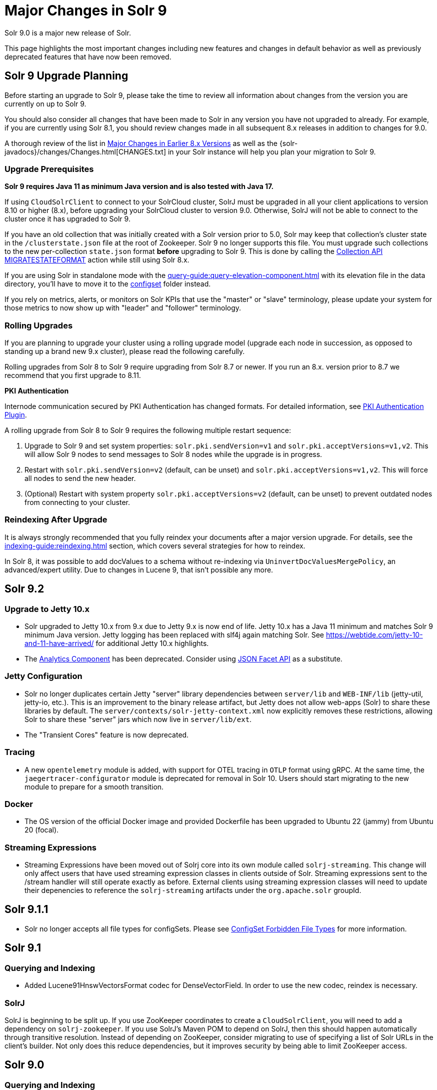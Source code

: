 = Major Changes in Solr 9
// Licensed to the Apache Software Foundation (ASF) under one
// or more contributor license agreements.  See the NOTICE file
// distributed with this work for additional information
// regarding copyright ownership.  The ASF licenses this file
// to you under the Apache License, Version 2.0 (the
// "License"); you may not use this file except in compliance
// with the License.  You may obtain a copy of the License at
//
//   http://www.apache.org/licenses/LICENSE-2.0
//
// Unless required by applicable law or agreed to in writing,
// software distributed under the License is distributed on an
// "AS IS" BASIS, WITHOUT WARRANTIES OR CONDITIONS OF ANY
// KIND, either express or implied.  See the License for the
// specific language governing permissions and limitations
// under the License.

Solr 9.0 is a major new release of Solr.

This page highlights the most important changes including new features and changes in default behavior as well as previously deprecated features that have now been removed.

== Solr 9 Upgrade Planning

Before starting an upgrade to Solr 9, please take the time to review all information about changes from the version you are currently on up to Solr 9.

You should also consider all changes that have been made to Solr in any version you have not upgraded to already. For example, if you are currently using Solr 8.1, you should review changes made in all subsequent 8.x releases in addition to changes for 9.0.

A thorough review of the list in xref:major-changes-in-earlier-8-x-versions[Major Changes in Earlier 8.x Versions] as well as the {solr-javadocs}/changes/Changes.html[CHANGES.txt] in your Solr instance will help you plan your migration to Solr 9.

=== Upgrade Prerequisites

*Solr 9 requires Java 11 as minimum Java version and is also tested with Java 17.*

If using `CloudSolrClient` to connect to your SolrCloud cluster, SolrJ must be upgraded in all your client applications to version 8.10 or higher (8.x), before upgrading your SolrCloud cluster to version 9.0. Otherwise, SolrJ will not be able to connect to the cluster once it has upgraded to Solr 9.

If you have an old collection that was initially created with a Solr version prior to 5.0, Solr may keep that collection's cluster state in the `/clusterstate.json` file at the root of Zookeeper. Solr 9 no longer supports this file. You must upgrade such collections to the new per-collection `state.json` format *before* upgrading to Solr 9. This is done by calling the https://solr.apache.org/guide/8_11/cluster-node-management.html#migratestateformat[Collection API MIGRATESTATEFORMAT] action while still using Solr 8.x.

If you are using Solr in standalone mode with the xref:query-guide:query-elevation-component.adoc[] with its elevation file in the data directory, you'll have to move it to the xref:configuration-guide:config-sets.adoc[configset] folder instead.

If you rely on metrics, alerts, or monitors on Solr KPIs that use the "master" or "slave" terminology, please update your system for those metrics to now show up with "leader" and "follower" terminology.

=== Rolling Upgrades

If you are planning to upgrade your cluster using a rolling upgrade model (upgrade each node in succession, as opposed to standing up a brand new 9.x cluster), please read the following carefully.

Rolling upgrades from Solr 8 to Solr 9 require upgrading from Solr 8.7 or newer. If you run an 8.x. version prior to 8.7 we recommend that you first upgrade to 8.11.

*PKI Authentication*

Internode communication secured by PKI Authentication has changed formats. For detailed information, see
xref:deployment-guide:authentication-and-authorization-plugins.adoc#pkiauthenticationplugin[PKI Authentication Plugin].

A rolling upgrade from Solr 8 to Solr 9 requires the following multiple restart sequence:

1. Upgrade to Solr 9 and set system properties: `solr.pki.sendVersion=v1` and `solr.pki.acceptVersions=v1,v2`. This will allow Solr 9 nodes to send messages to Solr 8 nodes while the upgrade is in progress.
2. Restart with `solr.pki.sendVersion=v2` (default, can be unset) and `solr.pki.acceptVersions=v1,v2`. This will force all nodes to send the new header.
3. (Optional) Restart with system property `solr.pki.acceptVersions=v2` (default, can be unset) to prevent outdated nodes from connecting to your cluster.

=== Reindexing After Upgrade

It is always strongly recommended that you fully reindex your documents after a major version upgrade. For details, see the xref:indexing-guide:reindexing.adoc[] section, which covers several strategies for how to reindex.

In Solr 8, it was possible to add docValues to a schema without re-indexing via `UninvertDocValuesMergePolicy`, an advanced/expert utility.
Due to changes in Lucene 9, that isn't possible any more.

== Solr 9.2
=== Upgrade to Jetty 10.x
* Solr upgraded to Jetty 10.x from 9.x due to Jetty 9.x is now end of life. Jetty 10.x has a Java 11 minimum and matches Solr 9 minimum Java version. Jetty logging has been replaced with slf4j again matching Solr. See https://webtide.com/jetty-10-and-11-have-arrived/ for additional Jetty 10.x highlights.
* The xref:query-guide:analytics.adoc[Analytics Component] has been deprecated. Consider using xref:query-guide:json-facet-api.adoc[JSON Facet API] as a substitute.

=== Jetty Configuration
* Solr no longer duplicates certain Jetty "server" library dependencies between `server/lib` and `WEB-INF/lib` (jetty-util, jetty-io, etc.).
This is an improvement to the binary release artifact, but Jetty does not allow web-apps (Solr) to share these libraries by default.
The `server/contexts/solr-jetty-context.xml` now explicitly removes these restrictions, allowing Solr to share these "server" jars which now live in `server/lib/ext`.
* The "Transient Cores" feature is now deprecated.

=== Tracing
* A new `opentelemetry` module is added, with support for OTEL tracing in `OTLP` format using gRPC.
  At the same time, the `jaegertracer-configurator` module is deprecated for removal in Solr 10.
  Users should start migrating to the new module to prepare for a smooth transition.

=== Docker
* The OS version of the official Docker image and provided Dockerfile has been upgraded to Ubuntu 22 (jammy) from Ubuntu 20 (focal).

=== Streaming Expressions
* Streaming Expressions have been moved out of Solrj core into its own module called `solrj-streaming`.
This change will only affect users that have used streaming expression classes in clients outside
of Solr. Streaming expressions sent to the /stream handler will still operate exactly as before.
External clients using streaming expression classes will need to update their depenencies to reference
the `solrj-streaming` artifacts under the `org.apache.solr` groupId.


== Solr 9.1.1
* Solr no longer accepts all file types for configSets. Please see xref:configuration-guide:config-sets.adoc#forbidden-file-types[ConfigSet Forbidden File Types] for more information.

== Solr 9.1
=== Querying and Indexing
* Added Lucene91HnswVectorsFormat codec for DenseVectorField. In order to use the new codec, reindex is necessary.

=== SolrJ
SolrJ is beginning to be split up.
If you use ZooKeeper coordinates to create a `CloudSolrClient`, you will need to add a dependency on `solrj-zookeeper`.
If you use SolrJ's Maven POM to depend on SolrJ, then this should happen automatically through transitive resolution.
Instead of depending on ZooKeeper, consider migrating to use of specifying a list of Solr URLs in the client's builder.
Not only does this reduce dependencies, but it improves security by being able to limit ZooKeeper access.

== Solr 9.0
=== Querying and Indexing
* xref:query-guide:dense-vector-search.adoc[Dense Vector "Neural" Search] through `DenseVectorField` fieldType and K-Nearest-Neighbor (KNN) Query Parser.
* Admin UI support for SQL Querying.
* New snowball stemmers: Hindi, Indonesian, Nepali, Serbian, Tamil, and Yiddish.
* New NorwegianNormalizationFilter
* Implicit `/terms` handler now returns terms across all shards in SolrCloud instead of only the local core.
Users/apps may be assuming the old behavior. A request can be modified via the standard `distrib=false` param to only use the local core receiving the request.
* SQL support has been moved to the sql module. Existing Solr configurations do not need any SQL related changes, however the module needs to be installed - see the section xref:query-guide:sql-query.adoc[].
* JSON aggregations uses corrected sample formula to compute standard deviation and variance. The computation of stdDev and variance in JSON aggregation is same as StatsComponent.
* Facet count in Json Facet module always returns a `long` value, irrespective of number of shards.
* `MacroExpander` will no longer will expand URL parameters inside of the `expr` parameter (used by streaming expressions).
Additionally, users are advised to use the `InjectionDefense` class when constructing streaming expressions that include user supplied data to avoid risks similar to SQL injection. The legacy behavior of expanding the `expr` parameter can be reinstated with `-DStreamingExpressionMacros=true` passed to the JVM at startup
* The response format for field values serialized as raw XML (via the `[xml]` raw value DocTransformer
and `wt=xml`) has changed. Previously, values were dropped in directly as top-level child elements of each `<doc>`,
obscuring associated field names and yielding inconsistent `<doc>` structure. As of version 9.0, raw values are
wrapped in a `<raw name="field_name">[...]</raw>` element at the top level of each `<doc>` (or within an enclosing
`<arr name="field_name"><raw>[...]</raw></arr>` element for multi-valued fields). Existing clients that parse field
values serialized in this way will need to be updated accordingly.
* Highlighting: `hl.method=unified` is the new default.  Use `hl.method=original`
to switch back if needed.
* solr.xml `maxBooleanClauses` is now enforced recursively. Users who upgrade from prior versions of Solr may find that some requests involving complex internal query structures (Example: long query strings using `edismax` with many `qf` and `pf` fields that include query time synonym expansion) which worked in the past now hit this limit and fail. Users in this situation are advised to consider the complexity of their queries/configuration, and increase the value of xref:configuration-guide:configuring-solr-xml#global-maxbooleanclauses[`maxBooleanClauses`] if warranted.
* Atomic/partial updates to nested documents now _require_ the `\_root_` field to clearly show the document isn't a root document.  Solr 8 would fallback on the `\_route_` param but no longer.

=== Security
* New xref:deployment-guide:cert-authentication-plugin.adoc[Certificate Authentication Plugin], enabling end-to-end use of x509 client certificates for Authentication and Authorization.
* Improved security when using PKI Authentication plugin.
* Upgrade to Zookeeper 3.7, allowing for TLS protected ZK communication.
* All request handlers support security permissions. Users may have to adapt their `security.json`.
* Ability to disable admin UI through a system property.
* The property `blockUnknown` in the `BasicAuthPlugin` and the `JWTAuthPlugin` now defaults to `true` instead of `false`. This change is backward incompatible. If you need the pre-9.0 default behavior, you need to explicitly set `blockUnknown:false` in `security.json`.
* Solr now runs with the Java security manager enabled by default. Hadoop users may need to disable this.
* Solr now binds to localhost network interface by default for better out of the box security.
Administrators that need Solr exposed more broadly can change the `SOLR_JETTY_HOST` property in their Solr include (`solr.in.sh`/`solr.in.cmd`) file.
* Solr embedded zookeeper only binds to localhost by default. This embedded zookeeper should not be used in production.
If you rely upon the previous behavior, then you can change the `clientPortAddress` in `solr/server/solr/zoo.cfg`
* Jetty low level request-logging in NCSA format is now enabled by default, with a retention of 3 days worth of logs.
This may require some more disk space for logs than was the case in version 8.x. See xref:deployment-guide:configuring-logging.adoc[Configuring Logging] for how to change this.
* Hadoop authentication support has been moved to the new `hadoop-auth` module. Existing Solr configurations do not need any Hadoop authentication related changes, however the module needs to be installed - see the section xref:deployment-guide:hadoop-authentication-plugin.adoc[].
* xref:deployment-guide:jwt-authentication-plugin.adoc[JWTAuthPlugin] has been moved to a module. Users need to add the module `jwt-auth` to classpath. The plugin has also
changed package name to `org.apache.solr.security.jwt`, but can still be loaded as shortform `class="solr.JWTAuthPlugin"`.
* Dependency updates - A lot of dependency updates removes several security issues from dependencies, and thus make Solr more secure.
* The allow-list defining allowed URLs for the `shards` parameter is not in the `shardHandler` configuration anymore. It is defined by the `allowUrls` top-level property of the `solr.xml` file. For more information, see xref:configuration-guide:configuring-solr-xml.adoc#allow-urls[Format of solr.allowUrls] documentation.
* To improve security, `StatelessScriptUpdateProcessorFactory` has been renamed as `ScriptUpdateProcessorFactory` and moved to the xref:configuration-guide:script-update-processor.adoc#module[`scripting` Module] instead of shipping as part of Solr core. This module needs to be enabled explicitly.
* To improve security, `XSLTResponseWriter` has been moved to the xref:configuration-guide:script-update-processor.adoc#module[`scripting` Module] instead of shipping as part of Solr core. This module needs to be enabled explicitly.


=== Stability and Scalability
* xref:deployment-guide:rate-limiters.adoc[Rate limiting] provides a way to throttle update and search requests based on usage metrics.
* A new xref:deployment-guide:task-management.adoc[Task management] interface allows declaring tasks as cancellable and trackable.
* Ability to specify xref:deployment-guide:node-roles.adoc[node roles] in Solr. This release supports `overseer` and `data` roles out of the box.
* New API for pluggable xref:configuration-guide:replica-placement-plugins.adoc[Replica Placement Plugins] that replaces the auto-scaling framework.
* Support for distributed processing of cluster state updates and collection API calls, without relying on the Overseer.

=== Build and Docker
* Solr is now built and released independently of Lucene (separate Apache projects).
* Build system switched to Gradle, no longer uses Ant + Ivy.
* Docker image creation is now a part of the Apache Solr GitHub repo.
* Docker image documentation is now a part of the reference guide.
* Official Docker image upgraded to use JDK17 (by Eclipse Temurin) and ability to create functionally identical local image.

=== Logging and Metrics
* Metrics handler only depends on SolrJ instead of core and has its own `log4j2.xml` and no longer shares Solr’s logging config.
* Only `SearchHandler` and subclasses have "local" metrics now. It's now tracked as if it's another handler with a "[shard]" suffix, e.g. "/select[shard]".
There are no longer ".distrib." named metrics; all metrics are assumed to be such except "[shard]". The default Prometheus exporter config splits that component to a new label named "internal".  The sample Grafana dashboard now filters to include or exclude this.
* The default port of "Prometheus exporter" has changed from 9983 to 8989, so you may need to adjust your configuration after upgrade.
* Logging is now asynchronous by default. There's a small window where log messages may be lost in the event of some hard crash.
Switch back to synchronous logging if this is unacceptable, see comments in the log4j2 configuration files (log4j2.xml by default).
* Log4J configuration & Solr MDC values - link:http://www.slf4j.org/apidocs/org/slf4j/MDC.html[MDC] values that Solr sets for use by Logging calls (such as the collection name, shard name, replica name, etc...) have been modified to now be "bare" values, without the special single character prefixes that were included in past version. The default `log4j2.xml` configuration file for Solr has been modified to prepend these same prefixes to MDC values when included in Log messages as part of the `<PatternLayout/>`. Users who have custom logging configurations that wish to ensure Solr 9.x logs are consistently formatted after upgrading will need to make similar changes to their logging configuration files.  See  link:https://issues.apache.org/jira/browse/SOLR-15630[SOLR-15630] for more details.
* xref:deployment-guide:configuring-logging.adoc#request-logging[Jetty Request log] is now enabled by default, i.e. logging every request.
* The prometheus-exporter is no longer packaged as a Solr Module. It can be found under `solr/prometheus-exporter/`.
* Solr modules (formerly known as contribs) can now easily be enabled by an environment variable (e.g. in `solr.in.sh` or `solr.in.cmd`) or as a system property (e.g. in `SOLR_OPTS`). Example: `SOLR_MODULES=extraction,ltr`.

=== Deprecations and Removals
* The Data Import Handler (DIH) is an independent project now; it is no longer a part of Solr.
* No more support for `clusterstate.json` and `MIGRATESTATE` API has been removed. If your collections use `clusterstate.json` you will need to take some steps, described elsewhere in this document.
* Auto-scaling framework has been removed. Please refer to xref:configuration-guide:replica-placement-plugins.adoc[Replica Placement Plugins] for alternate options.
* `LegacyBM25SimilarityFactory` has been removed.
* Legacy SolrCache implementations (LRUCache, LFUCache, FastLRUCache) have been removed. Users have to modify their existing configurations to use CaffeineCache instead.
* `VelocityResponseWriter` is an independent project now; it is no longer a part of Solr. This encompasses all previously included `/browse` and `wt=velocity` examples.
* Cross Data Center Replication has been removed.
* SolrJ clients like `HttpSolrClient` and `LBHttpSolrClient` that lacked HTTP2 support have been deprecated. The old CloudSolrClient has been renamed as CloudLegacySolrClient and deprecated.
* SimpleFSDirectoryFactory is removed in favor of NIOFSDirectoryFactory
* Removed the deprecated `HttpSolrClient.RemoteSolrException` and `HttpSolrClient.RemoteExecutionException`. All the usages are replaced by `BaseHttpSolrClient.RemoteSolrException` and `BaseHttpSolrClient.RemoteExecutionException`.
* `maxShardsPerNode` parameter has been removed because it was broken and inconsistent with other replica placement strategies.
Other relevant placement strategies should be used instead, such as autoscaling policy or rules-based placement.
* The binary distribution no longer contains test-framework jars.
* Deprecated BlockJoinFacetComponent and BlockJoinDocSetFacetComponent are removed. Users are encouraged to migrate to uniqueBlock() in JSON Facet API.
* Core level admin API endpoints `/admin/threads`, `/admin/properties`, `/admin/logging` are now only available at the node level.

=== Other
* xref:configuration-guide:solr-modules.adoc[Contrib modules] are now just "modules". You can easily enable module(s) through environment variable `SOLR_MODULES`.
* Features lifted out as separate modules are: HDFS, Hadoop-Auth, SQL, Scripting, and JWT-Auth.
* The "dist" folder in the release has been removed. Please update your `<lib>` entries in your `solrconfig.xml` to use the new location.
** The `solr-core` and `solr-solrj` jars can be found under `server/solr-webapp/webapp/WEB-INF/lib/`.
** The Solr Module jars and their dependencies can be found in `modules/<module-name>/lib`, packaged individually for each module.
** The `solrj-deps` (SolrJ Dependencies) are no longer separated out from the other Server jars.
** Please refer to the SolrJ Maven artifact to see the exact dependencies you need to include from `server/solr-webapp/webapp/WEB-INF/lib/` and `server/lib/ext/` if you are loading in SolrJ manually.
If you plan on using SolrJ as a JDBC driver, please refer to the xref:query-guide:sql-query.adoc#generic-clients[JDBC documentation]
** More information can be found in the xref:configuration-guide:libs.adoc#lib-directives-in-solrconfig[Libs documentation].

* SolrJ class `CloudSolrClient` now supports HTTP2. It has a new Builder. See `CloudLegacySolrClient` for the 8.x version of this class.
* In Backup request responses, the `response` key now uses a map to return information instead of a list. This is only applicable for users returning information in JSON format, which is the default behavior.
* `SolrMetricProducer` / `SolrInfoBean` APIs have changed and third-party components that implement these APIs need to be updated.
* Use of blacklist/whitelist terminology has been completely removed. JWTAuthPlugin parameter `algWhitelist` is now `algAllowlist`. The old parameter will still work in 9.x. Environment variables `SOLR_IP_WHITELIST` and `SOLR_IP_BLACKLIST` are no longer supported, but replaced with `SOLR_IP_ALLOWLIST` and `SOLR_IP_DENYLIST`.
* Solr Backups - Async responses for backups now correctly aggregate and return information. For collection's snapshot backup request responses additional fields `indexVersion`, `indexFileCount`, etc. were added similar to incremental backup request responses.
* If you are using the HDFS backup repository, you need to change the repository class to `org.apache.solr.hdfs.backup.repository.HdfsBackupRepository` - see the xref:deployment-guide:backup-restore.adoc#hdfsbackuprepository[HDFS Backup Repository] section.
* HDFS storage support has been moved to a module. Existing Solr configurations do not need any HDFS-related
changes, however the module needs to be installed - see the section xref:deployment-guide:solr-on-hdfs.adoc[].
* The folder `$SOLR_HOME/userfiles`, used by the "cat" streaming expression, is no longer created automatically on startup. The user must create this folder.
* Solr no longer requires a `solr.xml` in `$SOLR_HOME`. If one is not found, Solr will instead use the default one from `$SOLR_TIP/server/solr/solr.xml`. You can revert to the pre-9.0 behaviour by setting environment variable `SOLR_SOLRXML_REQUIRED=true` or system property `-Dsolr.solrxml.required=true`. Solr also does not require a `zoo.cfg` in `$SOLR_HOME` if started with embedded zookeeper.
* `base_url` has been removed from stored cluster state. If you're able to upgrade SolrJ to 8.8.x for all of your client applications, then you can set `-Dsolr.storeBaseUrl=false` (introduced in Solr 8.8.1) to better align the stored state in Zookeeper with future versions of Solr; as of Solr 9.x, the `base_url` will no longer be persisted in stored state.
However, if you are not able to upgrade SolrJ to 8.8.x for all client applications, then you should set `-Dsolr.storeBaseUrl=true` so that Solr will continue to store the `base_url` in Zookeeper. For background, see: link:https://issues.apache.org/jira/browse/SOLR-12182[SOLR-12182] and link:https://issues.apache.org/jira/browse/SOLR-15145[SOLR-15145]. Support for the `solr.storeBaseUrl` system property will be removed in Solr 10.x and `base_url` will no longer be stored.
* Analyzer components can now be looked up by their SPI names based on the field type configuration.
* The `solr-extraction` module has been cleaned up to produce `solr-extraction-*` jar instead of `solr-cell-*` jars.
* Extra lucene libraries used in modules are no longer packaged in `lucene-libs/` under module directories in the binary release.
Instead, these libraries will be included with all other module dependencies in `lib/`.

[#major-changes-in-earlier-8-x-versions]
== Major Changes in Earlier 8.x Versions

The following is a list of major changes released between Solr 8.1 and 8.11.

Please be sure to review this list so you understand what may have changed between the version of Solr you are currently running and Solr 9.0.

=== Solr 8.11

See the https://cwiki.apache.org/confluence/display/SOLR/Release+Notes+8.11[8.11 Release Notes^]
for an overview of the main new features of Solr 8.11.

When upgrading to 8.11.x users should be aware of the following major changes from 8.10.

*Support for Multiple Authentication Schemes*

Two new authentication and authorization plugins provide support for configuring multiple authentication schemes.

The `MultiAuthPlugin` allows combining two or more authentication approaches, such as JWT and Basic authentication.

The `MultiAuthRuleBasedAuthorizationPlugin` is used when the `MultiAuthPlugin` is also in use, and combines the various roles defined for all plugins to determine the proper role assignment for the user account.

For information on configuring these plugins, see the following sections:

* xref:deployment-guide:basic-authentication-plugin.adoc#combining-basic-authentication-with-other-schemes[Combining Basic Authentication with Other Schemes]
* xref:deployment-guide:rule-based-authorization-plugin.adoc#multiple-authorization-plugins[Multiple Authorization Plugins]


*ZooKeeper chroot*

It's now possible to create the ZooKeeper chroot at startup if it does not already exist.
See the section xref:deployment-guide:zookeeper-ensemble.adoc#using-the-z-parameter-with-binsolr[Using the -z Parameter with bin/solr] for an example.

*Other Changes*

A few other minor changes are worth noting:

* The `config-read` pre-defined permission now correctly governs access for various configuration-related APIs.
See also xref:deployment-guide:rule-based-authorization-plugin.adoc#predefined-permissions[Predefined Permissions].
* The S3BackupRepository supports configuring the AWS Profile, if necessary. See also xref:deployment-guide:backup-restore.adoc#s3backuprepository[S3BackupRepository].
* Additionally, backups will now properly succeed after SPLITSHARD operations, and will correctly handle incremental backup purges.
* SolrJ now supports uploading configsets.



=== Solr 8.10

See the https://cwiki.apache.org/confluence/display/SOLR/ReleaseNote8_10[8.10 Release Notes^]
for an overview of the main new features of Solr 8.10.

When upgrading to 8.10.x users should be aware of the following major changes from 8.9.

*Schema Designer UI*

A new screen has been added to the Admin UI that allows you to interactively design a Solr schema using your documents.

The designer screen provides a safe environment for you to:

* Upload or paste sample documents to identify fields.
* Get a "first" guess at what Solr thinks the field types in the fields should be.
* Edit fields, field types, dynamic fields, and supporting files.
* See how a field's analysis will impact your text.
* Test how schema changes will impact query-time behavior.
* Save your changes to a configset to use with a new collection.

See the section xref:indexing-guide:schema-designer.adoc[] for full details.

*Backups in S3*

Following the redesign of backups in Solr 8.8 that allowed storage of incremental backups in Google Cloud environments, Solr 8.10 provides support for storing backups in Amazon S3 buckets.

See the section xref:deployment-guide:backup-restore.adoc#s3backuprepository[S3BackupRepository] for how to configure.

*Security Admin UI*

Solr's Admin UI also got a new screen to support management of users, roles, and permissions.

The new UI works when authentication and/or authorization has been enabled with `bin/solr auth` or by manually installing a `security.json` file.
Before this, it provides a warning that your Solr instance is unsecured.

See the section xref:deployment-guide:security-ui.adoc[] for details.

*Solr SQL Improvements*

A number of improvements have been made in Solr's SQL functionality:

* Support added for `LIKE`, `IS NOT NULL`, `IS NULL`, and wildcards (for simplistic `LIKE` functionality).
* Two new aggregation functions, `COUNT(DISTINCT field)` and `APPROX_COUNT_DISTINCT(field)`, have been added.
* Queries using an `ORDER BY` clause can support `OFFSET` and `FETCH` operations.
* Multi-valued fields can now be returned.
* User permissions have been simplified so access to query endpoints `/sql`, `/select`, and `/export` is sufficient for full access for all SQL queries.

*shards.preference*

A new option for the `shards.preference` parameter allows selection of nodes based on whether or not the replica is a leader.
Now adding `shards.preference=replica.leader:false` will limit queries only to replicas which are not currently their shard's leader.

See the section xref:deployment-guide:solrcloud-distributed-requests.adoc#shards-preference-parameter[shards.preference Parameter] for details and examples.

*Metrics & Prometheus Exporter*

A new `expr` option in the Metrics API allows for more advanced filtering of metrics based on regular expressions.
See the section xref:deployment-guide:metrics-reporting.adoc#metrics-api[Metrics API] for examples.

The Prometheus Exporter's default `solr-exporter.config` has been improved to use the new `expr` option in the Metrics API to get a smaller set of metrics.
The default metrics exported still include most metrics, but the configuration will be easier to trim as needed.
This should help provide performance improvements in busy clusters being monitored by Prometheus.

*ZooKeeper Credentials*

ZooKeeper credentials can now be stored in a file whose location is defined with a system property instead of being passed in plain-text.
See xref:deployment-guide:zookeeper-access-control.adoc#out-of-the-box-credentials-implementations[Out of the Box Credential Implementations] for how to set this up.

=== Solr 8.9

See the https://cwiki.apache.org/confluence/display/SOLR/ReleaseNote89[8.9 Release Notes^]
for an overview of the main new features of Solr 8.9.

When upgrading to 8.9.x users should be aware of the following major changes from 8.8.

*Backup and Restore*

Solr 8.9 introduces extensive changes to Solr's backup and restore support.

A new backup format has been introduced in Solr 8.9 which replaces the previous snapshot-based backup.
This new format enables ‘incremental’ backups.
Repeated backups to a given location will take advantage of the data stored by their predecessors and will only operate on files that have changed since the previous backup.
This is supported by default, simply by storing each backup file in the same location.

The old and new formats are not compatible, although backups in the old format, a full snapshot of all files, can still be used to restore to Solr for the time-being.
The old format is officially deprecated, and support for it is likely to be removed in Solr 9.0.

For the time-being the old format can be created by defining a parameter `incremental=false`.
Again, though, this support is likely to be removed in Solr 9.0.

More documentation on backups is available at xref:deployment-guide:backup-restore.adoc[].

New Collections API commands for backups:

* LISTBACKUP: Lists information about each backup stored at the specified repository location.
See xref:deployment-guide:collection-management.adoc#listbackup[List Backups] for more details.
* DELETEBACKUP: Deletes specified backups from the repository.
See xref:deployment-guide:collection-management.adoc#deletebackup[Delete Backups] for more details.

A new option for backup repository is also available in 8.9, which is to use Google Cloud Storage (GCS).
This is a module (located in `modules/gcs-repository`).
See xref:deployment-guide:backup-restore.adoc#gcsbackuprepository[GCSBackupRepository] for configuration details.
The Solr community is working to add support for S3 buckets in the near future.

*Nested Docs*

Child Doc Transformer's `childFilter` parameter no longer applies query syntax
escaping because it's inconsistent with the rest of Solr and was limiting.
This refers to `[child childFilter='field:value']`.
There was no escaping here prior to 8.0 either.

*Collapse and Expand*

* BlockCollapse: If documents have been (or could be) indexed in a way where documents with the same collapse key have been indexed contiguously in the index, a new "block collapse" provides a significant speed improvement over traditional collapse.
+
See xref:query-guide:collapse-and-expand-results.adoc#block-collapsing[Block Collapsing] for details.

* Expand Null Groups: A new parameter `expand.nullGroup` allows an expanded group to be returned containing document with no value in the expanded field.
See xref:query-guide:collapse-and-expand-results.adoc#expand-component[Expand Component] for details.

*In-Place Updates*

A new request parameter `update.partial.requireInPlace=true` allows telling Solr to "fail fast" if all of the necessary conditions are not satisfied to allow an in-place update to succeed.
See also xref:indexing-guide:partial-document-updates.adoc#in-place-updates[In-Place Updates].

*Metrics History*

The Metrics History feature, which allowed long-term storage and aggregation of Solr's metrics, has been deprecated and will be removed in 9.0.

*Embedded Solr Server*

When using EmbeddedSolrServer, it will no longer close CoreContainer instances that were passed to it.

=== Solr 8.8

When upgrading to 8.8.x users should be aware of the following major changes from 8.7.

*Nested Documents*

* When doing atomic/partial updates to a child document:
** Supply the `\_root_` field (the ID of the root document) so that Solr understands you are manipulating a child document and not a root document.
In its absence, Solr looks at the `\_route_` parameter but this may change in the future because it's not an ideal substitute.
If neither are present, Solr assumes you are updating a root document.
If this assumption is false, Solr will do a cheap check that usually detects the problem and will
throw an exception to alert you of the need to specify the Root ID.
This backwards incompatible change was done to increase performance and robustness.
** This feature no longer requires `stored=true` or `docValues=true` on the `\_root_` field.
You might have it for other purposes though (e.g., for `uniqueBlock(...)`).
** This feature no longer requires the `\_nest_path_` field, although you probably ought to
continue to define it as it's useful for other things.

*Removed Modules*

* The search results clustering module (Carrot2) has been removed from 8.x Solr due to lack of Java 1.8 compatibility in the dependency that provides online clustering of search results.
The module will be re-introduced in Solr 9.0.

*Learning to Rank*

* Interleaving support has been added to Learning to Rank (LTR).
Currently only the Team Draft Interleaving algorithm is supported.
For examples using this feature, see the section xref:query-guide:learning-to-rank.adoc#running-a-rerank-query-interleaving-two-models[Running a Rerank Query Interleaving Two Models].

*Metrics*

* Two metrics have been added for SolrCloud's Overseer:
** `solr_metrics_overseer_stateUpdateQueueSize`
** `solr_metrics_overseer_collectionWorkQueueSize`

*Prometheus Exporter*

* The `./bin` scripts included with the Prometheus Exporter now allow use of custom java options with environment variables.
See the section xref:deployment-guide:monitoring-with-prometheus-and-grafana.adoc#environment-variable-options[Environment Variable Options] for more details.
* The default Grafana dashboards now include panels for query performance monitoring.
The default Prometheus Exporter configuration includes metrics like queries-per-second (QPS) and 95th percentiles (P95) to populate the new panels.
* The default Prometheus Exporter configuration also includes the two new metrics mentioned in the Metrics above.

*Solr Home*

* The internal logic for identifying 'Solr Home' (`solr.solr.home`) has been refactored to make testing less error-prone.
Plugin developers using `SolrPaths.locateSolrHome()` or `new SolrResourceLoader` should check deprecation warnings as existing some existing functionality will be removed in 9.0.
https://issues.apache.org/jira/browse/SOLR-14934[SOLR-14934] has more technical details about this change for those concerned.

*base_url removed from stored state*

As of Solr 8.8.0, the `base_url` property was removed from the stored state for replicas (SOLR-12182).
If you're able to upgrade SolrJ to 8.8.x
for all of your client applications, then you can set `-Dsolr.storeBaseUrl=false` (introduced in Solr 8.8.1) to better align the stored state
in ZooKeeper with future versions of Solr.
However, if you are not able to upgrade SolrJ to 8.8.x for all client applications,
then leave the default `-Dsolr.storeBaseUrl=true` so that Solr will continue to store the `base_url` in ZooKeeper.

You may also see some NPE in collection state updates during a rolling upgrade to 8.8.0 from a previous version of Solr.
After upgrading all nodes in your cluster
to 8.8.0, collections should fully recover.
Trigger another rolling restart if there are any replicas that do not recover after the upgrade to re-elect leaders.

=== Solr 8.7

See the https://cwiki.apache.org/confluence/display/SOLR/ReleaseNote87[8.7 Release Notes^]
for an overview of the main new features of Solr 8.7.

When upgrading to 8.7.x users should be aware of the following major changes from 8.6.

*Autoscaling*

* If upgrading from **8.6.0**, please see the <<Solr 8.6.1,8.6.1 Upgrade notes>> below for information on performance degradations introduced in 8.6.0 that require some intervention to resolve.
If you are already on 8.6.1 or higher, you can ignore these instructions.

*Deprecations*

* The autoscaling framework is now formally deprecated and will be removed in Solr 9.0.
The Solr community is working on pluggable API to replace this functionality, with the goal for it to be ready by the time 9.0 is released.
Deprecations include: autoscaling policy, triggers, `withCollection` support, simulation framework, autoscaling suggestions tab in the UI, `autoAddReplicas` and `UTILIZENODE` command.

* Similarly, rule-based replica placement strategy has been deprecated and will be replaced
in Solr 9.0 by APIs for replica placement and cluster events, with plugin-based implementations.

* Support for detecting spinning disks has been removed in LUCENE-9576.
Corresponding
`spins` metrics in Solr still exist but now they always return `false` and will be removed in Solr 9.0.

*User-Managed Cluster Terminology Updated*

* Solr has replaced the terms "master" and "slave" in the codebase and all documentation with "leader" and "follower".
+
This functionality has only changed in terms of parameter names changed, and we do not expect any back-compatibility issues on upgrade to 8.7 or even 9.0 later.
+
However, users should update their `solrconfig.xml` files after completing the upgrade on all nodes of a cluster.
Comparing your configuration to the updated configuration examples in xref:deployment-guide:user-managed-index-replication.adoc[] will show examples of what needs to change, but here are the main changes:
+
. On the replication leader, in the definition of the `/replication` request handler:
.. Replace "master" with "leader".
.. Replace "slave" with "follower" if the former term is used in the name of any follower `solrconfig.xml` file definitions.
This file can be named anything, so you can change it to whatever you'd like to call it if you'd like.
.. Replace "slave" with "follower" if the former term is used in a replication repeater configuration.
. On the replication follower, in the definition of the `/replication` request handler:
.. Replace "masterUrl" with "leaderUrl".
.. Replace "slave" with "follower" if the former term is used in a repeater configuration.

*JSON Facets*

* Performance enhancements for the `relatedness()` statistics function are included with 8.7.
These yield the highest benefits with high-cardinality fields and can be disabled if working with lower cardinality fields with a new `sweep_collection` parameter.
See the section xref:query-guide:json-facet-api.adoc#relatedness-options[relatedness() Options] for details.

*solr.in.sh / solr.in.cmd*

* Solr has relied on the `SOLR_STOP_WAIT` parameter defined in `solr.in.sh` or `solr.in.cmd` to determine how long to wait on _startup_.
A new parameter `SOLR_START_WAIT` allows defining how long Solr should wait for start up to complete.
+
If the time set by this parameter is exceeded, Solr will exit the startup process and return the last few lines of the `solr.log` file to the terminal.
+
By default, this parameter is set to the same value as `SOLR_STOP_WAIT`.

* The default ZooKeeper client timeout (`ZK_CLIENT_TIMEOUT`) is now 30 seconds (`30000` milliseconds) instead of 15.

*Configsets*

* It's now possible to overwrite an existing configset when uploading changes by supplying the `overwrite=true` parameter to the xref:configuration-guide:configsets-api.adoc#configsets-upload[Configset API].
+
A related parameter is `cleanup=true`, which allows deleting any files from the old configset that are left behind after the overwrite.
+
The default for both of these parameters is `false`.

* When deleting a collection that has an automatically created configset (i.e., the configset was copied from the `_default` collection when the collection was created), the configset will also be deleted if it is not in use by any other collection.

*Logging*

* A request ID (`rid`) is now logged for all distributed search requests (in SolrCloud) which can be used to correlate query events across the system.
A parameter `disableRequestId=true` can be added to disable this if desired.

=== Solr 8.6.1

See the https://cwiki.apache.org/confluence/display/SOLR/ReleaseNote861[8.6.1 Release Notes^]
for an overview of the fixes included in Solr 8.6.1.

When upgrading to 8.6.1 users should be aware of the following major changes from 8.6.0.

*Autoscaling*

* As mentioned in the 8.6 upgrade notes, a default autoscaling policy was provided starting in 8.6.0.
This default autoscaling policy resulted in increasingly slow collection creation calls in large clusters (50+ collections).
+
In 8.6.1 the default autoscaling policy has been removed, and clusters will not use autoscaling unless a policy has explicitly been created.
If your cluster is running 8.6.0 and *not using an explicit autoscaling policy*, upgrade to 8.6.1 and remove the default cluster policy and preferences via the following command.
+
Replace `localhost:8983` with your Solr endpoint.
+
[source,text]
curl -X POST -H 'Content-type:application/json'  -d '{set-cluster-policy : [], set-cluster-preferences : []}' http://localhost:8983/api/cluster/autoscaling
+
This information is only relevant for users upgrading from 8.6.0.
If upgrading from an earlier version to 8.6.1+, this warning can be ignored.

=== Solr 8.6

See the https://cwiki.apache.org/confluence/display/SOLR/ReleaseNote86[8.6 Release Notes^]
for an overview of the main new features of Solr 8.6.

When upgrading to 8.6.x users should be aware of the following major changes from 8.5.

*Support for Block-Max WAND*

Lucene added support for Block-Max WAND in 8.0, and 8.6 makes this available for Solr also.

This can provide significant performance enhancements by not calculating the score for results which are not likely to appear in the top set of results.

It is enabled when using a new query parameter `minExactCount`.
This parameter tells Solr to accurately count the number of hits accurately until at least this value.
Once this value is reached, Solr can skip over documents that don't have a score high enough to be in the top set of documents, which has the potential for greatly speeding up searches.

It's important to note that when using this parameter, the hit count of searches may not be accurate.
It is guaranteed that the hit count is accurate up to the value of `minExactCount`, but any returned hit count higher than that may be an approximation.

A new boolean attribute `numFoundExact` is included in all responses to indicate if the hit count in the response is expected to be exact or not.

More information about this new feature is available in the section xref:query-guide:common-query-parameters.adoc#minexactcount-parameter[minExactCount Parameter].

*Autoscaling*

* **NOTE: The default autoscaling policy has been removed as of 8.6.1**
+
Solr now includes a default autoscaling policy.
This policy can be overridden with your custom rules or by specifying an empty policy to replace the default.

* The ComputePlan action now supports a collection selector to identify collections based on collection properties to determine which collections should be operated on.

*Security*

* Prior to Solr 8.6 Solr APIs which take a file system location, such as core creation, backup, restore, and others, did not validate the path and Solr would allow any absolute or relative path.
Starting in 8.6 only paths that are relative to `SOLR_HOME`, `SOLR_DATA_HOME` and `coreRootDir` are allowed by default.
+
If you need to create a core or store a backup outside the default paths, you will need to tell Solr which paths to allow.
A new element in `solr.xml` called `allowPaths` takes a comma-separated list of allowed paths.
+
When using the `solr.xml` file that ships with 8.6, you can configure the list of paths to allow through the system property `solr.allowPaths`.
Please see `bin/solr.in.sh` or `bin\solr.in.cmd` for example usage.
Using the value `*` will allow any path as in earlier versions.
+
For more on this, see the section xref:configuration-guide:configuring-solr-xml.adoc#the-solr-element[Solr.xml Parameters].
+
Windows SMB shares on the UNC format, such as `\\myhost\myshare\mypath` are now always disallowed.
Please use drive letter mounts instead, i.e., `S:\mypath`.

* A new authorization plugin `ExternalRoleRuleBasedAuthorizationPlugin` is now available.
This plugin allows an authentication plugin (such as JWT) to supply a user's roles instead of maintaining a user-to-role mapping inside Solr.

* When authentication is enabled, the Admin UI Dashboard (main screen) now includes a panel that shows the authentication and authorization plugins in use, the logged in username, and the roles assigned to this user.
A new link will also appear in the left-hand navigation to allow a user to log out.

*Streaming Expressions*

* The `/export` handler now supports streaming expressions to allow limiting the output of the export to only matching documents.
+
For more information about how to use this, see the section xref:query-guide:exporting-result-sets.adoc#specifying-the-local-streaming-expression[Specifying the Local Streaming Expression].

* The `stats`, `facet`, and `timeseries` expressions now support percentiles and standard deviation aggregations.

*Highlighting*

For the Unified Highlighter: The setting `hl.fragsizeIsMinimum` now defaults to `false` because `true` was found to be a significant performance regression when highlighting lots of text.
This will yield longer highlights on average compared to Solr 8.5 but relatively unchanged compared to previous releases.
Furthermore, if your application highlights lots of text, you may want to experiment with lowering `hl.fragAlignRatio` to trade ideal fragment alignment for better performance.

*Deprecations*

A primary focus of the community is improving Solr's stability and supportability.
With the addition of the package manager system in 8.4, we now have the ability to move some features into plugins maintained by third-parties with the expertise to properly develop and support them.
Our goal is to make running Solr easier and less prone to outages and other headaches.
In this spirit, the following features have been deprecated and are slated to be removed in Solr 9.0.

* Cross Data Center Replication (CDCR), in its current form, is deprecated and is scheduled to be removed in 9.0.
This feature is unlikely to be replaced by an identical plugin.
However, the community is working on figuring out a replacement feature for disaster recovery and failover.

* The Data Import Handler (DIH) is deprecated and is scheduled to be removed in 9.0.
Work to replace DIH with a community-supported plugin is underway and may be available soon.

* Support to store indexes and backups in HDFS is deprecated and is scheduled to be removed in 9.0.
A community-supported version of this may be available as a plugin in the future.
For more details, please see https://issues.apache.org/jira/browse/SOLR-14021[SOLR-14021^].

Users interested in maintaining a feature as a plugin are encouraged to join the https://solr.apache.org/community.html#mailing-lists-chat[developer mailing list^] to find out more about how to help.

=== Solr 8.5

See the https://cwiki.apache.org/confluence/display/SOLR/ReleaseNote85[8.5 Release Notes^]
for an overview of the main new features of Solr 8.5.

When upgrading to 8.5.x users should be aware of the following major changes from 8.4.

__Note: an index incompatibility warning was retroactively added below to 8.4 for users choosing a non-default postings format (e.g., "FST50").__

*Considerations for a SolrCloud Upgrade*

Solr 8.5 introduces a change in the format used for the elements in the Overseer queues and maps (see https://issues.apache.org/jira/browse/SOLR-14095[SOLR-14095] for technical discussion of the change).
This queue is used internally by the Overseer to reliably handle
operations, to communicate operation results between the Overseer and the coordinator node, and by the REQUESTSTATUS API for displaying information about async Collection operations.

This change won’t require you to change any client-side code you should see no differences on the client side.
However, it does require some care when upgrading an existing SolrCloud cluster depending on your upgrade strategy.

If you are upgrading Solr with an atomic restart strategy:

* If you don’t use async or REQUESTSTATUS operations, you should be able to restart and not see any issues.
* If you do use Collection API operations:
. Pause Collection API operations.
. Cleanup queues (See the section xref:configuration-guide:collections-api.adoc#deletestatus[DELETESTATUS] for examples)
if you use async operations.
. Upgrade and restart the nodes.
. Resume all normal operations.

If you are upgrading Solr with a rolling restart strategy:

* If you don’t use Collection API operations, you should be able to do a rolling restart and not see
any issues.
* If you do use Collection API operations, but you can pause their use during the restart the easiest
way is to:
. Pause Collection API operations.
. Upgrade and restart all nodes.
. Cleanup queues (See the section xref:configuration-guide:collections-api.adoc#deletestatus[DELETESTATUS] for examples)
if you use async operations.
. Resume all normal operations.

If you use Collection API operations and can’t pause them during the upgrade:

. Start 8.5 nodes with the system property: `-Dsolr.useUnsafeOverseerResponse=deserialization`.
Ensure the
Overseer node is upgraded last.
. Once all nodes are in 8.5 and once you don’t need to read old status anymore, restart again removing the
system property.

If you prefer to keep the old (but insecure) serialization strategy, you can start your nodes using the system
property: `-Dsolr.useUnsafeOverseerResponse=true`.
Keep in mind that this will be removed in future version of Solr.

*Security Manager*

Solr now has the ability to run with a Java security manager enabled.
To enable this, set the property `SOLR_SECURITY_MANAGER_ENABLED=true` in `solr.in.sh` or `solr.in.cmd`.
Note that if you are using HDFS to store indexes, you cannot enable the security manager.

In Solr 9.0, this will be the default.

// See SOLR-14147: See also the section xref:deployment-guide:securing-solr.adoc#enable-security-manager[Enable Security Manager].

*Block/Allow Specific IPs*

Solr has two new parameters to allow you to restrict access to Solr using IP addresses.
Use `SOLR_IP_WHITELIST` to configure a whitelist, and `SOLR_IP_BLACKLIST` to configure a blacklist.
These properties are defined in `solr.in.sh` or `solr.in.cmd`.

See also the section xref:deployment-guide:securing-solr.adoc#ip-access-control[Enable IP Access Control].

*BlockJoin Facet Deprecation*

The BlockJoinFacetComponent is marked for deprecation and will be removed in 9.0.
Users are encouraged to migrate to `uniqueBlock()` in JSON Facet API.
More information about this is available in the section xref:query-guide:json-faceting-domain-changes.adoc#block-join-domain-changes[Block Join Domain Changes].

*Caching with the Boolean Query Parser*

By default, the xref:query-guide:other-parsers.adoc#boolean-query-parser[Boolean Query Parser] caches queries in Solr's filterCache.
It's now possible to disable this with the local param `cache=false`.

*Indexing Log Files*

Solr now includes a command line tool, `bin/postlogs` which will index Solr's log files into a collection.
This provides an easy way to use Solr or visualization tools (such as Zeppelin) to troubleshoot problems with the system.

See the documentation for more details at xref:query-guide:logs.adoc[].

*Highlighting*

Solr's Unified Highlighter now has two parameters to help control passage sizing, `hl.fragAlignRatio` and `hl.fragsizeIsMinimum`.
See the section xref:query-guide:highlighting.adoc#unified-highlighter[Unified Highlighter] for details about these new parameters.
Regardless of the settings, the passages may be sized differently than before.
_Warning: These default settings were found to be a significant performance regression for apps that highlight lots of text with the default sentence break iterator.
See the 8.6 upgrade notes for advise you can apply in 8.5._

*Shared Library System Parameter*

Solr's `solr.xml` file has long had support for a `sharedLib` parameter, which allows you to define a common location for .jar files that may need to be in the path for all cores.

This property can now be defined in `solr.in.sh` or `solr.in.cmd` as a system property (`-Dsolr.sharedLib=/path/to/lib`) added to `SOLR_OPTS` (see `solr.in.sh` or `solr.in.cmd` for details).

=== Solr 8.4

See the https://cwiki.apache.org/confluence/display/SOLR/ReleaseNote84[8.4 Release Notes^]
for an overview of the main new features of Solr 8.4.

When upgrading to 8.4.x users should be aware of the following major changes from 8.3.

*Reminder:*  If you set the `postingsFormat` or `docValuesFormat` in the schema in order to use a non-default option, you risk preventing yourself from upgrading your Lucene/Solr software at future versions.
Multiple non-default postings formats changed in 8.4, thus rendering the index data from a previous index.
This includes "FST50" which was recommended by the Solr TaggerHandler for performance reasons.
There is now improved documentation to navigate this trade-off choice.

*Package Management System*

Version 8.4 introduces a package management system to Solr.
The goals of the
system are to allow hot (live) deployment of plugins, provide packaging
guidelines for plugins, and standardize Solr's approach by following familiar
concepts used in other package management systems.

The system is designed to eventually replace use of the `<lib ../>` directive,
the Blob Store, and other methods of deploying plugins and custom components
to Solr.

The system is currently considered experimental, so use with caution.
It must
be enabled with a system parameter passed at start up before it can be used.
For details, please see the section xref:configuration-guide:package-manager.adoc[].

With this feature Solr's Blob Store functionality is now deprecated and will likely be removed in 9.0.

*Security*

The follow mix of changes were all made with the intention of making Solr more secure out of the box.

* The `solrconfig.xml` file in Solr's `_default` configset has been trimmed of
the following previously pre-configured items:
+
** All `<lib .../>` directives.
This means that Solr Cell (aka Tika), Learning
to Rank, Clustering (with Carrot2), language identification, and Velocity (for
the `/browse` sample search interface) are no longer enabled out of the box.
** The `/browse`, `/tvrh`, and `/update/extract` request handlers.
** The Term Vector Component.
** The XSLT and Velocity response writers.
+
All of these items can be added to your Solr implementation by manually editing
`solrconfig.xml` to add them back in, or use the xref:configuration-guide:config-api.adoc[].
+
The `sample_techproducts_configs` and the examples found in `./example` are unchanged.

* Configsets that have been uploaded with an unsecured Configset API (i.e., when authentication is not enabled) are considered "Untrusted Configsets".
+
In order to bolster Solr's out-of-the-box security, these untrusted configsets
are no longer allowed to use the `<lib .../>` directive to implement modules
or custom Jars.
+
When upgrading to 8.4, if you are using untrusted configsets that contain `<lib ../>`
directives, their corresponding collections will not load (they will cease to
work).
You have a few options in this case:

** You can secure your Solr instance with xref:deployment-guide:authentication-and-authorization-plugins.adoc[authentication] and re-upload the configset (using the `bin/solr zk upconfig ...` xref:deployment-guide:solr-control-script-reference.adoc[Solr CLI] command);
** You can put your custom Jars in Solr's classpath instead of `lib` directories;
** You can try the new package management system to manage your custom Jars.
+
See the section xref:configuration-guide:configsets-api.adoc#configsets-upload[Upload a Configset] for more details about trusted vs. untrusted configsets.

* Our default Jetty configuration has been updated to now set a
Content-Security-Policy (CSP) by default.
See `./server/etc/jetty.xml` for
details about how it is configured.
+
As a result of this change, any custom HTML served by Solr's HTTP server that contains inline Javascript will no longer execute in modern browsers.
The options for you are:

** Change your JavaScript code to not run inline any longer;
** Edit `jetty.xml` to remove CSP (creating weaker security protection);
** Remove/alter the headers with a reverse proxy.

* Solr's Blob Store and runtime libs functionality are now deprecated and are planned to be removed from Solr in version 9.0.
It has been replaced with the new package management system.

* The Velocity response writer is also now deprecated and is planned to be removed from Solr in version 9.0.

*Using Collapse with Group Disallowed*

Using the xref:query-guide:collapse-and-expand-results.adoc[CollapsingQueryParser] with xref:query-guide:result-grouping.adoc[] has never been supported as it causes inconsistent behavior and NullPointerException errors.
We have now explicitly disallowed this combination to prevent these errors.
If you are using these together, you will need to modify your queries.

*SolrJ*

* SolrJ now supports the `shards.preference` parameter for single-shard
scenarios to ensure multi-shard and single-shard request routing works in the same way.
+
See xref:deployment-guide:solrj.adoc#cloud-request-routing[Cloud Request Routing] and xref:deployment-guide:solrcloud-distributed-requests.adoc#shards-preference-parameter[shards.preference Parameter] for details.

* `QueryResponse.getExplainMap()` type has changed from `Map<String, String>` to `Map<String, Object>` in order to support structured explanations.
+
This change is expected to be mostly back-compatible.
Compiled third-party
components will work the same due to type erasure, but source code changes may
be required.

* Replica routing code has been moved to SolrJ, making those classes available
to clients if necessary.

*Streaming Expressions*

* A new DBSCAN clustering streaming evaluator has been added.

* The `precision` stream evaluator can now operate on matrices.

* The `random` streaming expression can now create the x-axis.

*JSON Facets*

* Two new aggregations have been added: `missing` and `countvals`.

* Several aggregations now support multi-valued fields: `min`, `max`, `avg`, `sum`, `sumsq`, `stddev`, `variance`, and `percentile`.

*Caches*

* After the addition of `CaffeineCache` in 8.3, legacy SolrCache
implementations are deprecated and likely to be removed in 9.0.
+
Users are encouraged to transition their cache configurations to use
`org.apache.solr.search.CaffeineCache` as soon as feasible.

=== Solr 8.3

See the https://cwiki.apache.org/confluence/display/SOLR/ReleaseNote83[8.3 Release Notes^] for an overview of the main new features of Solr 8.3.

When upgrading to 8.3.x users should be aware of the following major changes from 8.2.

*JWT Authentication*

JWT Authentication now supports multiple identity providers.
To allow this, the parameter `jwkUrl` has been deprecated and replaced with `jwksUrl`.
Implementations using `jwkUrl` will continue to work as normal, but users
should plan to transition their configurations to use `jwksUrl` instead as
soon as feasible.

*Caches*

* Solr has a new cache implementation, `CaffeineCache`, which is now recommended over other caches.
This cache is expected to generally provide most users lower memory footprint, higher hit ratio, and better multi-threaded performance.
+
Since caching has a direct impact on the performance of your Solr
implementation, before switching to any new cache implementation in
production, take care to test for your environment and traffic patterns so
you fully understand the ramifications of the change.

* A new parameter, `maxIdleTime`, allows automatic eviction of cache items that have not been used in the defined amount of time.
This allows the cache to release some memory and should aid those who want or need to fine-tune their caches.

See the section xref:configuration-guide:caches-warming.adoc[] for more details about these and other cache options and parameters.

=== Solr 8.2

See the https://cwiki.apache.org/confluence/display/SOLR/ReleaseNote82[8.2 Release Notes^] for an overview of the main new features of Solr 8.2.

When upgrading to 8.2.x, users should be aware of the following major changes from v8.1.

*ZooKeeper 3.5.5*

Solr 8.2 updates the version of ZooKeeper included with Solr to v3.5.5.

It is recommended that external ensembles set up to work with Solr also be updated to ZooKeeper 3.5.5.

This ZooKeeper release includes many new security features.
In order for Solr's Admin UI to work with 3.5.5, the `zoo.cfg` file must allow access to ZooKeeper's "four-letter commands".
At a minimum, `ruok`, `conf`, and `mntr` must be enabled, but other commands can optionally be enabled if you choose.
See the section xref:deployment-guide:zookeeper-ensemble.adoc#configuration-for-a-zookeeper-ensemble[Configuration for a ZooKeeper Ensemble] for details.

[WARNING]
Until 8.3, https://issues.apache.org/jira/browse/SOLR-13672[SOLR-13672] causes the ZK Status screen in the Admin UI to not be able to report status.
This only impacts the UI, ZooKeeper still operates correctly.

*Routed Aliases*

* Routed aliases now use collection properties to identify collections that belong to the alias; prior to 8.2, these aliases used core properties.
+
This is backward-compatible and aliases created with prior versions will
continue to work.
However, new collections will no longer add the
`routedAliasName` property to the `core.properties` file so any external code
depending on this location will need to be updated.

// TODO: aliases.adoc still says this is per-core?

* Time-routed aliases now include a `TRA` infix in the collection name, in the pattern `<alias>_TRA_<timestamp>`. +
Collections created with older versions will continue to work.

*Distributed Tracing Support*

This release adds support for tracing requests in Solr.
Please review the section xref:deployment-guide:distributed-tracing.adoc[] for details on how to configure this feature.

=== Solr 8.1

See the https://cwiki.apache.org/confluence/display/SOLR/ReleaseNote810[8.1 Release Notes^] for an overview of the main new features of Solr 8.1.

When upgrading to 8.1.x, users should be aware of the following major changes from v8.0.

*Global maxBooleanClauses Parameter*

* The behavior of the `maxBooleanClauses` parameter has changed to reduce the risk of exponential query expansion when dealing with pathological query strings.
+
A default upper limit of 1024 clauses is now enforced at the node level.
This was the default prior to 7.0, and it can be overridden with a new global parameter in `solr.xml`.
This limit will be enforced for all queries whether explicitly defined by the user (or client), or created by Solr and Lucene internals.
+
An identical parameter is available in `solrconfig.xml` for limiting the size of queries explicitly defined by the user (or client), but this per-collection limit will still be restricted by the global limit set in `solr.xml`.
+
If your use case demands that you a lot of OR or AND clauses in your queries, upon upgrade to 8.1 you may need to adjust the global `maxBooleanClauses` parameter since between 7.0 and 8.1 the limit was effectively unbounded.
+
For more information about the new parameter, see the section xref:configuration-guide:configuring-solr-xml.adoc#global-maxbooleanclauses[maxBooleanClauses].

*Security*

* JSON Web Tokens (JWT) are now supported for authentication.
These allow Solr to assert a user is already authenticated via an external identity provider, such as an OpenID Connect-enabled IdP.
For more information, see the section xref:deployment-guide:jwt-authentication-plugin.adoc[].

* A new security plugin for audit logging has been added.
A default class `SolrLogAuditLoggerPlugin` is available and configurable in `security.json`.
The base class is also extendable for adding custom audit plugins if needed.
See the section xref:deployment-guide:audit-logging.adoc[] for more information.

*Collections API*

* The output of the REQUESTSTATUS command in the Collections API will now include internal asynchronous requests (if any) in the "success" or "failed" keys.

* The CREATE command will now return the appropriate status code (4xx, 5xx, etc.) when the command has failed.
Previously, it always returned `0`, even in failure.

* The MODIFYCOLLECTION command now accepts an attribute to set a collection as read-only.
This can be used to block a collection from receiving any updates while still allowing queries to be served.
See the section xref:deployment-guide:collection-management.adoc#modifycollection[MODIFYCOLLECTION] for details on how to use it.

* A new command RENAME allows renaming a collection by setting up a one-to-one alias using the new name.
For more information, see the section xref:deployment-guide:collection-management.adoc#rename[RENAME].

* A new command REINDEXCOLLECTION allows indexing existing stored fields from a source collection into a new collection.
For more information, please see the section xref:deployment-guide:collection-management.adoc#reindexcollection[REINDEXCOLLECTION].

*Logging*

* The default Log4j2 logging mode has been changed from synchronous to asynchronous.
This will improve logging throughput and reduce system contention at the cost of a _slight_ chance that some logging messages may be missed in the event of abnormal Solr termination.
+
If even this slight risk is unacceptable, the Log4j configuration file found in `server/resources/log4j2.xml` has the synchronous logging configuration in a commented section and can be edited to re-enable synchronous logging.

*Metrics*

* The SolrGangliaReporter has been removed from Solr.
The metrics library used by Solr, Dropwizard Metrics, was updated to version 4, and Ganglia support was removed from it due to a dependency on the LGPL license.

*Browse UI (Velocity)*

* Velocity and Velocity Tools were both upgraded as part of this release.
Velocity upgraded from 1.7 to 2.0.
Please see https://velocity.apache.org/engine/2.0/upgrading.html about upgrading.
Velocity Tools upgraded from 2.0 to 3.0.
For more details, please see https://velocity.apache.org/tools/3.0/upgrading.html for details about the upgrade.

*Default Garbage Collector (GC)*

* Solr's default GC has been changed from CMS to G1.
If you prefer to use CMS or any other GC method, you can modify the `GC_TUNE` section of `solr.in.sh` (*nix) or `solr.in.cmd` (Windows).
